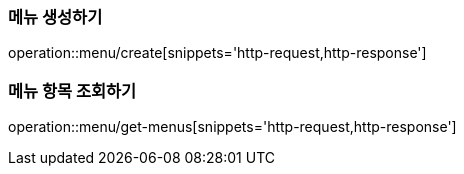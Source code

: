[[Menu]]

=== 메뉴 생성하기
operation::menu/create[snippets='http-request,http-response']

=== 메뉴 항목 조회하기
operation::menu/get-menus[snippets='http-request,http-response']

